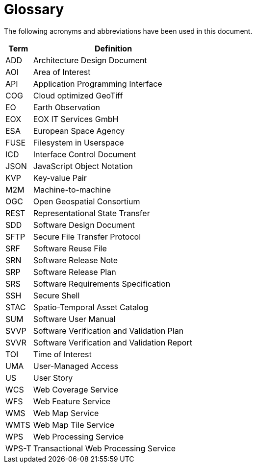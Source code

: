 
= Glossary

The following acronyms and abbreviations have been used in this document.

[cols="1,6"]
|===
| Term | Definition

| ADD | Architecture Design Document
| AOI | Area of Interest
| API | Application Programming Interface
| COG | Cloud optimized GeoTiff
| EO | Earth Observation
| EOX | EOX IT Services GmbH
| ESA | European Space Agency
| FUSE | Filesystem in Userspace
| ICD | Interface Control Document
| JSON | JavaScript Object Notation
| KVP | Key-value Pair
| M2M | Machine-to-machine
| OGC | Open Geospatial Consortium
| REST | Representational State Transfer
| SDD | Software Design Document
| SFTP | Secure File Transfer Protocol
| SRF | Software Reuse File
| SRN | Software Release Note
| SRP | Software Release Plan
| SRS | Software Requirements Specification
| SSH | Secure Shell
| STAC | Spatio-Temporal Asset Catalog
| SUM | Software User Manual
| SVVP | Software Verification and Validation Plan
| SVVR | Software Verification and Validation Report
| TOI | Time of Interest
| UMA | User-Managed Access
| US | User Story
| WCS | Web Coverage Service
| WFS | Web Feature Service
| WMS | Web Map Service
| WMTS | Web Map Tile Service
| WPS | Web Processing Service
| WPS-T | Transactional Web Processing Service
|===
